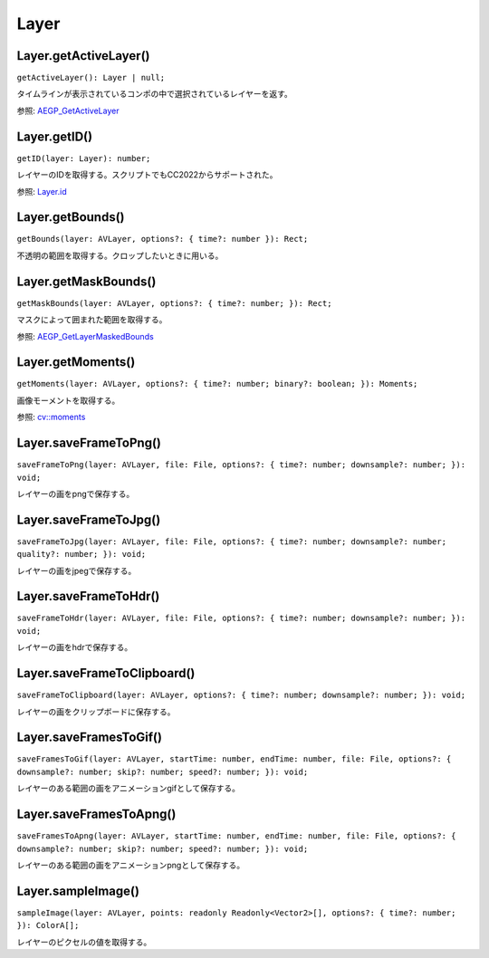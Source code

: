 ============
Layer
============

Layer.getActiveLayer()
-------------------------

``getActiveLayer(): Layer | null;``

タイムラインが表示されているコンポの中で選択されているレイヤーを返す。

参照: `AEGP_GetActiveLayer <https://ae-plugins.docsforadobe.dev/aegps/aegp-suites.html?highlight=AEGP_GetActiveLayer#aegp-layersuite9>`_

.. tabs::

    .. code-tab:: TypeScript

        const layer = Atarabi.layer.getActiveLayer();

    .. code-tab:: JavaScript

        var layer = Atarabi.layer.getActiveLayer();
	
Layer.getID()
----------------

``getID(layer: Layer): number;``

レイヤーのIDを取得する。スクリプトでもCC2022からサポートされた。

参照: `Layer.id <https://ae-scripting.docsforadobe.dev/layers/layer.html#layer-id>`_

.. tabs::

    .. code-tab:: TypeScript

        const layer = Atarabi.layer.getActiveLayer();
        if (layer) {
            alert(Atarabi.layer.getID(layer));
        }

    .. code-tab:: JavaScript

        var layer = Atarabi.layer.getActiveLayer();
        if (layer) {
            alert(Atarabi.layer.getID(layer));
        }

Layer.getBounds()
-------------------

``getBounds(layer: AVLayer, options?: { time?: number }): Rect;``

不透明の範囲を取得する。クロップしたいときに用いる。

.. tabs::

    .. code-tab:: TypeScript

        const layer = Atarabi.layer.getActiveLayer();
        const isAVLayer = (layer: Layer): layer is AVLayer => {
            return layer instanceof TextLayer || layer instanceof ShapeLayer || layer instanceof AVLayer;
        };
        if (layer && isAVLayer(layer)) {
            const bounds = Atarabi.layer.getBounds(layer);
        }

    .. code-tab:: JavaScript
        
        var layer = Atarabi.layer.getActiveLayer();
        var isAVLayer = function (layer) {
            return layer instanceof TextLayer || layer instanceof ShapeLayer || layer instanceof AVLayer;
        };
        if (layer && isAVLayer(layer)) {
            var bounds = Atarabi.layer.getBounds(layer);
        }

Layer.getMaskBounds()
-----------------------

``getMaskBounds(layer: AVLayer, options?: { time?: number; }): Rect;``

マスクによって囲まれた範囲を取得する。

参照: `AEGP_GetLayerMaskedBounds <https://ae-plugins.docsforadobe.dev/aegps/aegp-suites.html?highlight=AEGP_GetLayerMaskedBounds#aegp-layersuite9>`_

.. tabs::

    .. code-tab:: TypeScript

        const layer = Atarabi.layer.getActiveLayer();
        const isAVLayer = (layer: Layer): layer is AVLayer => {
            return layer instanceof TextLayer || layer instanceof ShapeLayer || layer instanceof AVLayer;
        };
        if (layer && isAVLayer(layer)) {
            const bounds = Atarabi.layer.getMaskBounds(layer);
        }

    .. code-tab:: JavaScript
	
        var layer = Atarabi.layer.getActiveLayer();
        var isAVLayer = function (layer) {
            return layer instanceof TextLayer || layer instanceof ShapeLayer || layer instanceof AVLayer;
        };
        if (layer && isAVLayer(layer)) {
            var bounds = Atarabi.layer.getMaskBounds(layer);
        }

Layer.getMoments()
-----------------------

``getMoments(layer: AVLayer, options?: { time?: number; binary?: boolean; }): Moments;``

画像モーメントを取得する。

参照: `cv::moments <https://docs.opencv.org/4.8.0/d3/dc0/group__imgproc__shape.html#ga556a180f43cab22649c23ada36a8a139>`_

.. tabs::

    .. code-tab:: TypeScript

        const layer = Atarabi.layer.getActiveLayer();
        const isAVLayer = (layer: Layer): layer is AVLayer => {
            return layer instanceof TextLayer || layer instanceof ShapeLayer || layer instanceof AVLayer;
        };
        if (layer && isAVLayer(layer)) {
            const moments = Atarabi.layer.getMoments(layer);
        }

    .. code-tab:: JavaScript
	
        var layer = Atarabi.layer.getActiveLayer();
        var isAVLayer = function (layer) {
            return layer instanceof TextLayer || layer instanceof ShapeLayer || layer instanceof AVLayer;
        };
        if (layer && isAVLayer(layer)) {
            var moments = Atarabi.layer.getMoments(layer);
        }

Layer.saveFrameToPng()
------------------------

``saveFrameToPng(layer: AVLayer, file: File, options?: { time?: number; downsample?: number; }): void;``

レイヤーの画をpngで保存する。

.. tabs::

    .. code-tab:: TypeScript

        const layer = Atarabi.layer.getActiveLayer();
        const isAVLayer = (layer: Layer): layer is AVLayer => {
            return layer instanceof TextLayer || layer instanceof ShapeLayer || layer instanceof AVLayer;
        };
        if (layer && isAVLayer(layer)) {
            const file = new File(`${Folder.desktop.absoluteURI}/${layer.name}_${Date.now()}.png`);
            Atarabi.layer.saveFrameToPng(layer, file);
        }

    .. code-tab:: JavaScript
	
        var layer = Atarabi.layer.getActiveLayer();
        var isAVLayer = function (layer) {
            return layer instanceof TextLayer || layer instanceof ShapeLayer || layer instanceof AVLayer;
        };
        if (layer && isAVLayer(layer)) {
            var file = new File("".concat(Folder.desktop.absoluteURI, "/").concat(layer.name, "_").concat(Date.now(), ".png"));
            Atarabi.layer.saveFrameToPng(layer, file);
        }

Layer.saveFrameToJpg()
------------------------

``saveFrameToJpg(layer: AVLayer, file: File, options?: { time?: number; downsample?: number; quality?: number; }): void;``

レイヤーの画をjpegで保存する。

.. tabs::

    .. code-tab:: TypeScript

        const layer = Atarabi.layer.getActiveLayer();
        const isAVLayer = (layer: Layer): layer is AVLayer => {
            return layer instanceof TextLayer || layer instanceof ShapeLayer || layer instanceof AVLayer;
        };
        if (layer && isAVLayer(layer)) {
            const file = new File(`${Folder.desktop.absoluteURI}/${layer.name}_${Date.now()}.jpg`);
            Atarabi.layer.saveFrameToJpg(layer, file);
        }

    .. code-tab:: JavaScript

        var layer = Atarabi.layer.getActiveLayer();
        var isAVLayer = function (layer) {
            return layer instanceof TextLayer || layer instanceof ShapeLayer || layer instanceof AVLayer;
        };
        if (layer && isAVLayer(layer)) {
            var file = new File("".concat(Folder.desktop.absoluteURI, "/").concat(layer.name, "_").concat(Date.now(), ".jpg"));
            Atarabi.layer.saveFrameToJpg(layer, file);
        }

Layer.saveFrameToHdr()
------------------------

``saveFrameToHdr(layer: AVLayer, file: File, options?: { time?: number; downsample?: number; }): void;``

レイヤーの画をhdrで保存する。

.. tabs::

    .. code-tab:: TypeScript

        const layer = Atarabi.layer.getActiveLayer();
        const isAVLayer = (layer: Layer): layer is AVLayer => {
            return layer instanceof TextLayer || layer instanceof ShapeLayer || layer instanceof AVLayer;
        };
        if (layer && isAVLayer(layer)) {
            const file = new File(`${Folder.desktop.absoluteURI}/${layer.name}_${Date.now()}.hdr`);
            Atarabi.layer.saveFrameToHdr(layer, file);
        }

    .. code-tab:: JavaScript

        var layer = Atarabi.layer.getActiveLayer();
        var isAVLayer = function (layer) {
            return layer instanceof TextLayer || layer instanceof ShapeLayer || layer instanceof AVLayer;
        };
        if (layer && isAVLayer(layer)) {
            var file = new File("".concat(Folder.desktop.absoluteURI, "/").concat(layer.name, "_").concat(Date.now(), ".hdr"));
            Atarabi.layer.saveFrameToHdr(layer, file);
        }

Layer.saveFrameToClipboard()
------------------------------

``saveFrameToClipboard(layer: AVLayer, options?: { time?: number; downsample?: number; }): void;``

レイヤーの画をクリップボードに保存する。

.. tabs::

    .. code-tab:: TypeScript

        const layer = Atarabi.layer.getActiveLayer();
        const isAVLayer = (layer: Layer): layer is AVLayer => {
            return layer instanceof TextLayer || layer instanceof ShapeLayer || layer instanceof AVLayer;
        };
        if (layer && isAVLayer(layer)) {
            Atarabi.layer.saveFrameToClipboard(layer);
        }

    .. code-tab:: JavaScript
	
        var layer = Atarabi.layer.getActiveLayer();
        var isAVLayer = function (layer) {
            return layer instanceof TextLayer || layer instanceof ShapeLayer || layer instanceof AVLayer;
        };
        if (layer && isAVLayer(layer)) {
            Atarabi.layer.saveFrameToClipboard(layer);
        }
    
Layer.saveFramesToGif()
------------------------------

``saveFramesToGif(layer: AVLayer, startTime: number, endTime: number, file: File, options?: { downsample?: number; skip?: number; speed?: number; }): void;``

レイヤーのある範囲の画をアニメーションgifとして保存する。

.. tabs::

    .. code-tab:: TypeScript

        const layer = Atarabi.layer.getActiveLayer();
        const isAVLayer = (layer: Layer): layer is AVLayer => {
            return layer instanceof TextLayer || layer instanceof ShapeLayer || layer instanceof AVLayer;
        };
        if (layer && isAVLayer(layer)) {
            const comp = layer.containingComp;
            const file = new File(`${Folder.desktop.absoluteURI}/${layer.name}_${Date.now()}.gif`);
            Atarabi.layer.saveFramesToGif(layer, comp.workAreaStart, comp.workAreaStart + comp.workAreaDuration, file);
        }

    .. code-tab:: JavaScript
	
        var layer = Atarabi.layer.getActiveLayer();
        var isAVLayer = function (layer) {
            return layer instanceof TextLayer || layer instanceof ShapeLayer || layer instanceof AVLayer;
        };
        if (layer && isAVLayer(layer)) {
            var comp = layer.containingComp;
            var file = new File("".concat(Folder.desktop.absoluteURI, "/").concat(layer.name, "_").concat(Date.now(), ".gif"));
            Atarabi.layer.saveFramesToGif(layer, comp.workAreaStart, comp.workAreaStart + comp.workAreaDuration, file);
        }

Layer.saveFramesToApng()
------------------------------

``saveFramesToApng(layer: AVLayer, startTime: number, endTime: number, file: File, options?: { downsample?: number; skip?: number; speed?: number; }): void;``

レイヤーのある範囲の画をアニメーションpngとして保存する。

.. tabs::

    .. code-tab:: TypeScript

        const layer = Atarabi.layer.getActiveLayer();
        const isAVLayer = (layer: Layer): layer is AVLayer => {
            return layer instanceof TextLayer || layer instanceof ShapeLayer || layer instanceof AVLayer;
        };
        if (layer && isAVLayer(layer)) {
            const comp = layer.containingComp;
            const file = new File(`${Folder.desktop.absoluteURI}/${layer.name}_${Date.now()}.png`);
            Atarabi.layer.saveFramesToApng(layer, comp.workAreaStart, comp.workAreaStart + comp.workAreaDuration, file);
        }

    .. code-tab:: JavaScript

        var layer = Atarabi.layer.getActiveLayer();
        var isAVLayer = function (layer) {
            return layer instanceof TextLayer || layer instanceof ShapeLayer || layer instanceof AVLayer;
        };
        if (layer && isAVLayer(layer)) {
            var comp = layer.containingComp;
            var file = new File("".concat(Folder.desktop.absoluteURI, "/").concat(layer.name, "_").concat(Date.now(), ".png"));
            Atarabi.layer.saveFramesToApng(layer, comp.workAreaStart, comp.workAreaStart + comp.workAreaDuration, file);
        }

Layer.sampleImage()
------------------------------

``sampleImage(layer: AVLayer, points: readonly Readonly<Vector2>[], options?: { time?: number; }): ColorA[];``

レイヤーのピクセルの値を取得する。

.. tabs::

    .. code-tab:: TypeScript

        const layer = Atarabi.layer.getActiveLayer();
        const isAVLayer = (layer: Layer): layer is AVLayer => {
            return layer instanceof TextLayer || layer instanceof ShapeLayer || layer instanceof AVLayer;
        };
        if (layer && isAVLayer(layer)) {
            const { width, height } = layer;
            const pixels = Atarabi.layer.sampleImage(layer, [[0, 0], [0.5 * width, 0.5 * height], [width - 1, height - 1]]);
        }

    .. code-tab:: JavaScript

        var layer = Atarabi.layer.getActiveLayer();
        var isAVLayer = function (layer) {
            return layer instanceof TextLayer || layer instanceof ShapeLayer || layer instanceof AVLayer;
        };
        if (layer && isAVLayer(layer)) {
            var width = layer.width, height = layer.height;
            var pixels = Atarabi.layer.sampleImage(layer, [[0, 0], [0.5 * width, 0.5 * height], [width - 1, height - 1]]);
        }